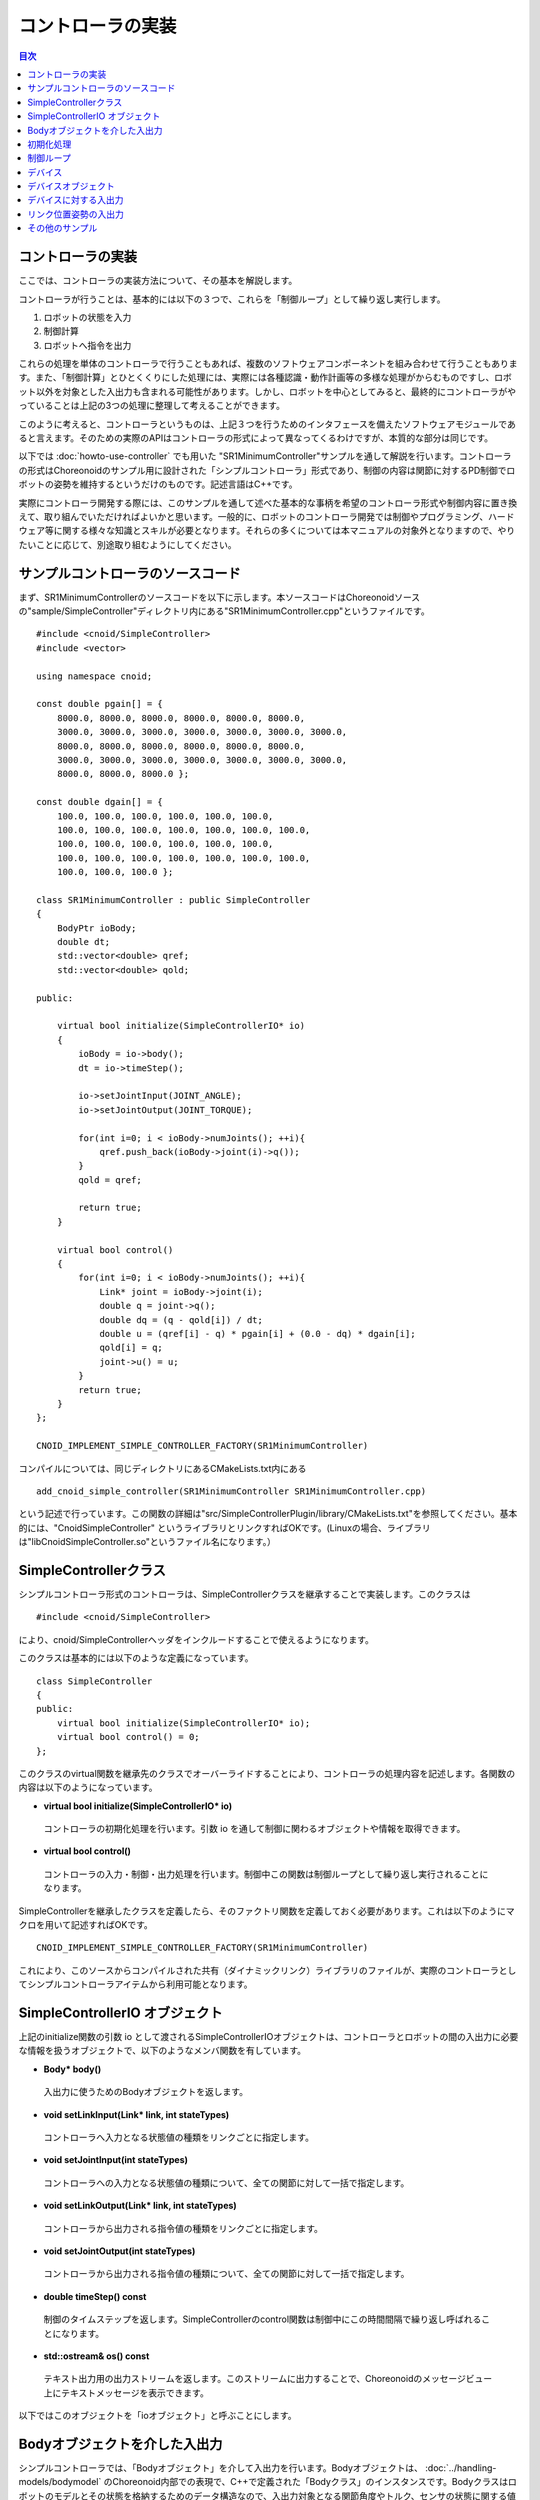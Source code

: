 
コントローラの実装
==================

.. sectionauthor:: 中岡 慎一郎 <s.nakaoka@aist.go.jp>

.. contents:: 目次
   :local:

.. highlight:: cpp


コントローラの実装
------------------

ここでは、コントローラの実装方法について、その基本を解説します。

コントローラが行うことは、基本的には以下の３つで、これらを「制御ループ」として繰り返し実行します。

1. ロボットの状態を入力
2. 制御計算
3. ロボットへ指令を出力

これらの処理を単体のコントローラで行うこともあれば、複数のソフトウェアコンポーネントを組み合わせて行うこともあります。また、「制御計算」とひとくくりにした処理には、実際には各種認識・動作計画等の多様な処理がからむものですし、ロボット以外を対象とした入出力も含まれる可能性があります。しかし、ロボットを中心としてみると、最終的にコントローラがやっていることは上記の3つの処理に整理して考えることができます。

このように考えると、コントローラというものは、上記３つを行うためのインタフェースを備えたソフトウェアモジュールであると言えます。そのための実際のAPIはコントローラの形式によって異なってくるわけですが、本質的な部分は同じです。

以下では :doc:`howto-use-controller` でも用いた "SR1MinimumController"サンプルを通して解説を行います。コントローラの形式はChoreonoidのサンプル用に設計された「シンプルコントローラ」形式であり、制御の内容は関節に対するPD制御でロボットの姿勢を維持するというだけのものです。記述言語はC++です。

実際にコントローラ開発する際には、このサンプルを通して述べた基本的な事柄を希望のコントローラ形式や制御内容に置き換えて、取り組んでいただければよいかと思います。一般的に、ロボットのコントローラ開発では制御やプログラミング、ハードウェア等に関する様々な知識とスキルが必要となります。それらの多くについては本マニュアルの対象外となりますので、やりたいことに応じて、別途取り組むようにしてください。


サンプルコントローラのソースコード
----------------------------------

まず、SR1MinimumControllerのソースコードを以下に示します。本ソースコードはChoreonoidソースの"sample/SimpleController"ディレクトリ内にある"SR1MinimumController.cpp"というファイルです。 ::

 #include <cnoid/SimpleController>
 #include <vector>
 
 using namespace cnoid;
 
 const double pgain[] = {
     8000.0, 8000.0, 8000.0, 8000.0, 8000.0, 8000.0,
     3000.0, 3000.0, 3000.0, 3000.0, 3000.0, 3000.0, 3000.0, 
     8000.0, 8000.0, 8000.0, 8000.0, 8000.0, 8000.0,
     3000.0, 3000.0, 3000.0, 3000.0, 3000.0, 3000.0, 3000.0, 
     8000.0, 8000.0, 8000.0 };
     
 const double dgain[] = {
     100.0, 100.0, 100.0, 100.0, 100.0, 100.0,
     100.0, 100.0, 100.0, 100.0, 100.0, 100.0, 100.0,
     100.0, 100.0, 100.0, 100.0, 100.0, 100.0,
     100.0, 100.0, 100.0, 100.0, 100.0, 100.0, 100.0,
     100.0, 100.0, 100.0 };
 
 class SR1MinimumController : public SimpleController
 {
     BodyPtr ioBody;
     double dt;
     std::vector<double> qref;
     std::vector<double> qold;
 
 public:
 
     virtual bool initialize(SimpleControllerIO* io)
     {
         ioBody = io->body();
         dt = io->timeStep();

         io->setJointInput(JOINT_ANGLE);
         io->setJointOutput(JOINT_TORQUE);
 
         for(int i=0; i < ioBody->numJoints(); ++i){
             qref.push_back(ioBody->joint(i)->q());
         }
         qold = qref;
 
         return true;
     }
 
     virtual bool control()
     {
         for(int i=0; i < ioBody->numJoints(); ++i){
             Link* joint = ioBody->joint(i);
             double q = joint->q();
             double dq = (q - qold[i]) / dt;
             double u = (qref[i] - q) * pgain[i] + (0.0 - dq) * dgain[i];
             qold[i] = q;
             joint->u() = u;
         }
         return true;
     }
 };
 
 CNOID_IMPLEMENT_SIMPLE_CONTROLLER_FACTORY(SR1MinimumController)

コンパイルについては、同じディレクトリにあるCMakeLists.txt内にある ::

 add_cnoid_simple_controller(SR1MinimumController SR1MinimumController.cpp)

という記述で行っています。この関数の詳細は"src/SimpleControllerPlugin/library/CMakeLists.txt"を参照してください。基本的には、"CnoidSimpleController" というライブラリとリンクすればOKです。(Linuxの場合、ライブラリは"libCnoidSimpleController.so"というファイル名になります。）


SimpleControllerクラス
----------------------

シンプルコントローラ形式のコントローラは、SimpleControllerクラスを継承することで実装します。このクラスは ::

 #include <cnoid/SimpleController>

により、cnoid/SimpleControllerヘッダをインクルードすることで使えるようになります。

このクラスは基本的には以下のような定義になっています。 ::

 class SimpleController
 {
 public:
     virtual bool initialize(SimpleControllerIO* io);
     virtual bool control() = 0;
 };

.. ※定義の詳細についてはそのソースコードである"src/SimpleControllerPlugin/library/SimpleController.h" にて確認してください。

このクラスのvirtual関数を継承先のクラスでオーバーライドすることにより、コントローラの処理内容を記述します。各関数の内容は以下のようになっています。

* **virtual bool initialize(SimpleControllerIO\* io)**

 コントローラの初期化処理を行います。引数 io を通して制御に関わるオブジェクトや情報を取得できます。

* **virtual bool control()**

 コントローラの入力・制御・出力処理を行います。制御中この関数は制御ループとして繰り返し実行されることになります。

SimpleControllerを継承したクラスを定義したら、そのファクトリ関数を定義しておく必要があります。これは以下のようにマクロを用いて記述すればOKです。 ::

 CNOID_IMPLEMENT_SIMPLE_CONTROLLER_FACTORY(SR1MinimumController)

これにより、このソースからコンパイルされた共有（ダイナミックリンク）ライブラリのファイルが、実際のコントローラとしてシンプルコントローラアイテムから利用可能となります。

.. _simulator-simple-controller-io:

SimpleControllerIO オブジェクト
-------------------------------

上記のinitialize関数の引数 io として渡されるSimpleControllerIOオブジェクトは、コントローラとロボットの間の入出力に必要な情報を扱うオブジェクトで、以下のようなメンバ関数を有しています。

* **Body\* body()**

 入出力に使うためのBodyオブジェクトを返します。

* **void setLinkInput(Link\* link, int stateTypes)**

 コントローラへ入力となる状態値の種類をリンクごとに指定します。

* **void setJointInput(int stateTypes)**

 コントローラへの入力となる状態値の種類について、全ての関節に対して一括で指定します。

* **void setLinkOutput(Link\* link, int stateTypes)**

 コントローラから出力される指令値の種類をリンクごとに指定します。
  
* **void setJointOutput(int stateTypes)**

 コントローラから出力される指令値の種類について、全ての関節に対して一括で指定します。
 
* **double timeStep() const**

 制御のタイムステップを返します。SimpleControllerのcontrol関数は制御中にこの時間間隔で繰り返し呼ばれることになります。

* **std::ostream& os() const**

 テキスト出力用の出力ストリームを返します。このストリームに出力することで、Choreonoidのメッセージビュー上にテキストメッセージを表示できます。

以下ではこのオブジェクトを「ioオブジェクト」と呼ぶことにします。


Bodyオブジェクトを介した入出力
------------------------------

シンプルコントローラでは、「Bodyオブジェクト」を介して入出力を行います。Bodyオブジェクトは、 :doc:`../handling-models/bodymodel` のChoreonoid内部での表現で、C++で定義された「Bodyクラス」のインスタンスです。Bodyクラスはロボットのモデルとその状態を格納するためのデータ構造なので、入出力対象となる関節角度やトルク、センサの状態に関する値も当然格納できます。そこで、シンプルコントローラではこのBodyオブジェクトを介して入出力を行うこととしています。このためのBodyオブジェクトはioオブジェクトのbody関数で取得することが可能です。

.. note:: Bodyクラスはモデルに関する様々な情報と機能を有するので、入出力だけを行うためには実はオーバースペックなデータ構造です。シンプルコントローラでは実装の簡便さを優先してこれを用いていますが、入出力のインタフェースとしては通常このようなデータ構造は用いずに、特定の入出力要素のやりとりに最適化されたデータ構造を用いるのが一般的です。例えば、OpenRTMのRTコンポーネントでは、特定のデータをやりとりする「データポート」というインタフェースを用いて入出力を行います。

実際にどの要素を入出力対象とするかは、ioオブジェクトのsetLinkInputやsetJointInputで入力対象を、setLinkOutputやsetJointOutputで出力対象を指定します。対象となる状態値の種類は以下のシンボルを引数stateTypesに渡すことで指定します。

.. list-table::
 :widths: 60,40
 :header-rows: 1

 * - シンボル
   - 内容
 * - JOINT_ANGLE
   - 関節角度
 * - JOINT_DISPLACEMENT
   - 関節変位
 * - JOINT_VELOCITY
   - 関節速度
 * - JOINT_ACCELERATION
   - 関節加速度
 * - JOINT_TORQUE
   - 関節トルク
 * - JOINT_FORCE
   - 関節(並進)力
 * - LINK_POSITION
   - リンク位置・姿勢
   
.. note:: JOINT_ANGLEとJOINT_DISPLACEMENTが実際に指す内容（シミュレータ内での変数）は同じです。関節には回転（ヒンジ）関節と直動関節があり、それらに合わせた表現をできるように２種類のシンボルが用意されています。JOINT_TORQUEとJOINT_FORCEについても同様です。

複数の要素を対象としたい場合は、それらのシンボルをビット演算子の '|' で列挙します。例えば、 ::

 JOINT_ANGLE | JOINT_VELOCITY

と指定することで、関節角度と関節速度の両方が対象となります。

Bodyオブジェクトにおいて、上記の要素はロボットのリンクをモデル化した「Linkクラス」のオブジェクトに格納されます。各関節に対応するLinkオブジェクトは、Bodyオブジェクトの以下のような関数を用いて取得できます。

* **int numJoints() const**

 モデルが有する関節の数を返します。

* **Link\* joint(int id)**

 関節番号(id)に対応するLinkオブジェクトを返します。
  
* **Link\* link(const std::string& name)**

 モデルファイルで定義されている名前がnameであるLinkオブジェクトを返します。
 
取得したLinkオブジェクトに関して、以下のメンバ関数を用いてJ関節状態値へのアクセスが可能です。

* **double& q()**

 関節変位値への参照を返します。JOINT_ANGLE, JOINT_DISPLACEMENTに対応します。単位は[rad]または[m]です。

* **double& dq()**

 関節速度値への参照を返します。JOINT_VELOCITYに対応します。単位は[rad/s]または[m/s]です。

* **double& ddq()**

 関節加速度値への参照を返します。JOINT_ACCELERATIONに対応します。単位は[rad/s^2]または[m/s^2]です。

* **double& u()**

 関節トルク（並進力）値への参照を返します。JOINT_TORQUE, JOINT_FORCEに対応します。単位は[N・m]または[N]です。


これらのメンバは対応する変数への参照を返すので、値を代入することも可能です。コントローラからの出力はそのようにして行います。

実際に入出力で利用可能な要素は、シミュレータアイテム（≒物理エンジン）のタイプや設定によって変わってきます。ほとんどのシミュレータアイテムでは関節角度（変位）の入力と関節トルク（並進力）の出力をサポートしており、これを用いて基本的なPD制御を行うことが可能です。その場合、各関節に対応するLinkオブジェクトに関して、q()の値を読むことで関節角度（変位）の入力を行い、その値をもとにPD制御の計算を行い、結果のトルク（力）をu()に代入することで出力します。

実はコントローラへの入力に関しては、多くのシミュレータアイテムで上に挙げた全ての要素の入力が可能となっています。それらはシミュレータ内部の物理計算において保持されている値なので、シミュレーションにおいてはその値を返すだけで入力を実現できるのです。ただし、対象がロボットの実機となると話が違ってきます。実機の場合、関節変位の入力にはエンコーダが、関節トルクの入力にはトルクセンサが必要となりますし、関節速度や加速度は関節変位の微分によって算出するのが一般的です。

出力に関しては、関節トルク（力）以外の要素は利用できる状況が限定されてきますが、いくつかの利用方法があります。例えば、AISTシミュレータアイテムでは「動力学モード」というプロパティがあり、ここで「ハイゲイン動力学」を指定すると、コントローラからの出力として関節角度、関節速度、関節加速度を受け付けるようになります。この場合、出力した関節姿勢を実現するように全体の運動が計算されます。ただし、これについてもロボット実機では利用できないと思ったほうがよいでしょう。

初期化処理
----------

SimpleController継承クラスのinitialize()関数では、コントローラの初期化を行います。

サンプルでは、まず ::

 ioBody = io->body();

によって、入出力用のBodyオブジェクトを取得し、メンバ変数ioBodyに格納しています。これにより、このオブジェクトをコントローラの他の関数内でも使えるようにしています。

同様に、制御計算で必要となるタイムステップ（デルタタイム）値について、 ::

 dt = io->timeStep();

によって値をdtというメンバ変数に格納しています。

次に、 ::

 io->setJointInput(JOINT_ANGLE);
 io->setJointOutput(JOINT_TORQUE);

によって、コントローラへの入力を関節角度とし、コントローラからの出力を関節トルクとしています。このような入出力要素の設定は初期化時に一回行っておけばOKです。

なお、ここでは全ての関節に対して入力・出力のタイプが同じになるため、setJointInput, setJointOutput関数で一括して設定しています。関節ごとに入出力のタイプを変えたい場合は、setLinkInput, setLinkOutput関数を使います。

そして ::

 for(int i=0; i < ioBody->numJoints(); ++i){
     qref.push_back(ioBody->joint(i)->q());
 }
 qold = qref;

によって目標関節角度を格納する qref という変数に、初期化時（シミュレーション開始時）のロボットの関節角度を格納しています。qoldは1ステップ前の関節角度を格納する変数で、こちらも制御計算で使います。qrefと同じ値に初期化しています。

ここでは、 ::

 ioBody->joint(i)->q()

という記述で、i番目の関節の関節角度を取得しています。

最後に、initialize関数の戻り値としてtrueを返すことで、初期化に成功したことをシミュレータに伝えます。

制御ループ
----------

SimpleController継承クラスでは、そのcontrol()関数に制御ループを記述します。

サンプルでは以下のfor文 ::

 for(int i=0; i < ioBody->numJoints(); ++i){
     ...
 }

により、全ての関節に対して制御計算を行っています。この中身が各関節に対する処理コードです。

まず、 ::

 Link* joint = ioBody->joint(i);

でi番目の関節に対応するLinkオブジェクトを取得しています。

次に現在の関節角度の入力を行います。 ::

 double q = joint->q();

PD制御によって関節トルクの指令値を計算します。まず、制御ループの前回の関節角度との差分から、関節角速度を算出します。 ::

 double dq = (q - qold[i]) / dt;

制御の目標は初期姿勢の維持ですので、関節角度は初期関節角度、角速度は0（静止状態）を目標として、トルク指令値を計算します。 ::

 double u = (qref[i] - q) * pgain[i] + (0.0 - dq) * dgain[i];

ソースの冒頭で設定したpgain, dgainの配列から、各関節に関するゲイン値を取り出しています。ゲイン値についてはモデルごとに調整が必要ですが、その方法についてはここでは割愛します。

次回の計算用に、関節角度をqold変数に保存しておきます。 ::

 qold[i] = q;

計算したトルク指令値を出力します。これにより、関節が初期関節角度を維持するように制御されます。 ::

 joint->u() = u;

以上が全ての関節に対して適用されることにより、ロボット全体の姿勢も維持されることになります。

最後にこのcontrol関数がtrueを返すことで、制御が継続している旨をシミュレータに伝えています。これにより、control関数が繰り返し呼ばれることになります。

デバイス
--------

以上の例では関節角度を入力し、関節トルクを出力しました。これは関節に備え付けられたエンコーダ、アクチュエータといったデバイスを対象に入出力を行っていると考えることができます。

そのように入出力の対象となるデバイスは他にも様々なものが存在し得ます。例えば、エンコーダと同様に、センサとして主に入力の対象となるものとして、

.. 一般的にロボットは関節エンコーダ、アクチュエータ以外にも多様なデバイスを備えています。

.. 以上の例では、入出力の対象として、関節の状態量である関節角度と関節トルクを扱いました。一方で、関節とは独立した入出力要素もあります。Choreonoidでは、それらを「デバイス」として定義しており、Bodyモデルの構成要素となります。
.. デバイスの例としては、まず

.. その例として、

* 力センサ、加速度センサ、角速度センサ（レートジャイロ）
* カメラ、レーザーレンジファインダ
* マイク

といったデバイスが挙げられます。

.. が、カメラのズーム変更等、操作指令を出力したい場合もあります。
.. 主に出力の対象となるものとして、

また、アクチュエータと同様に、主に出力の対象として外界に働きかけるものとして、

* スピーカ
* ディスプレイ
* ライト

といったデバイスもあり得ます。

.. * ディスプレイ
.. * プロジェクタ
.. * スピーカ
.. （※これらのうち、ライト以外はChoreonoidではまだサポートされていません。）

実際のコントローラ開発においては、これらの多様なデバイスに対しても入出力を行う必要が出てきます。これを行うためには、

* モデルにおいてデバイスがどのように定義されているか
* 使用するコントローラ形式において所定のデバイスにどのようにアクセスするか

を把握している必要があります。

.. _simulation-device-object:


デバイスオブジェクト
--------------------

Choreonoidのボディモデルにおいて、デバイスの情報は「Deviceオブジェクト」として表現されます。これは「Deviceクラス」を継承した型のインスタンスで、デバイスの種類ごとにそれぞれ対応する型が定義されています。標準で定義されているデバイス型は以下のようになっています。 ::

 + Device
   + ForceSensor (力センサ)
   + RateGyroSensor (角速度センサ)
   + AccelerationSensor (加速度センサ)
   + Camera (カメラ）
     + RangeCamera (カメラ＋距離画像センサ）
   + RangeSensor (レンジセンサ）
   + Light
     + PointLight (点光源ライト）
     + SpotLight (スポットライト）

ロボットに搭載されているデバイスの情報は、通常はモデルファイルにおいて記述します。OpenHRP形式のモデルファイルについては、 :doc:`../handling-models/modelfile/modelfile-openhrp` の :ref:`oepnrhp_modelfile_sensors` を記述します。

シンプルコントローラでは、Bodyオブジェクトと同様に、デバイスに対してもChoreonoid内部表現であるDeviceオブジェクトをそのまま用いて入出力を行います。DeviceオブジェクトはBodyオブジェクトから以下の関数を用いて取得できます。

* **int numDevices() const**

 デバイスの数を返します。

* **Device\* device(int i) const**

 i番目のデバイスを返します。デバイスの順番はモデルファイル中の記述順になります。

* **const DeviceList<>& devices() const**

 全デバイスのリストを返します。

* **template<class DeviceType> DeviceList<DeviceType> devices() const**

 指定した型のデバイスのリストを返します。

* **template<class DeviceType> DeviceType\* findDevice(const std::string& name) const**

 指定した型と名前を有するデバイスがあればそれを返します。

特定の型のデバイスを取得するには、テンプレートクラスDeviceListを使用します。DeviceListは指定した型のデバイスオブジェクトを格納する配列であり、そのコンストラクタや抽出オペレータ(<<)等を用いて、他の型も含むDeviceListから対応する型のみを抽出できます。例えばBodyオブジェクト"ioBody"の保有する力センサを取得したい場合は、 ::

 DeviceList<ForceSensor> forceSensors(ioBody->devices());

としてもよいですし、既存のリストに対して ::

 forceSensors << ioBody->devices();

として追加することもできます。

DeviceListはstd::vectorと同様の関数や演算子を備えており、例えば ::

 for(size_t i=0; i < forceSensors.size(); ++i){
     ForceSensor* forceSensor = forceSensor[i];
     ...
 }

といったかたちで各オブジェクトにアクセスできます。

findDevice関数を用いることで、型と名前でデバイスを特定して取得することもできます。例えばSR1モデルは腰リンクに搭載された "WaistAccelSensor" という名前の加速度センサを有しています。これを取得するには、Bodyオブジェクトに対して ::

 AccelerationSensor* waistAccelSensor =
     ioBody->findDevice<AccelerationSensor>("WaistAccelSensor");

とすればOKです。

SR1モデルが有するデバイスは以下のとおりです。

.. tabularcolumns:: |p{3.5cm}|p{3.5cm}|p{6.0}|

.. list-table::
 :widths: 30,30,40
 :header-rows: 1

 * - 名前
   - デバイスの型
   - 内容
 * - WaistAccelSensor
   - AccelerationSensor
   - 腰リンクに搭載された加速度センサ
 * - WaistGyro
   - RateGyroSensor
   - 腰リンクに搭載されたジャイロ
 * - LeftCamera
   - RangeCamera
   - 左目に対応する距離画像センサ
 * - RightCamera
   - RangeCamera
   - 右目に対応する距離画像センサ
 * - LeftAnkleForceSensor
   - ForceSensor
   - 左足首に搭載された力センサ
 * - RightAnkleForceSensor
   - ForceSensor
   - 右足首に搭載された力センサ


デバイスに対する入出力
----------------------

Deviceオブジェクトを介した入出力は、以下のようにして行います。

* **入力**

 対応するDeviceオブジェクトのメンバ関数を用いて値を取得する。

* **出力**

 対応するDeviceオブジェクトのメンバ関数を用いて値を設定した後、Deviceオブジェクトの "notifyStateChange()" 関数を実行する。

これらを行うためには、使用するデバイスのクラス定義を知っている必要があります。例えば加速度センサのクラスである"AccelerationSensor"に関しては、その状態にアクセスするための"dv()"というメンバ関数があります。これは加速度をVector3型の3次元ベクトルで返します。

従って、加速度センサ waistAccelSensor の加速度は、 ::

 Vector3 dv = waistAccelSensor->dv();

といったかたちで取得できます。

同様に、ForceSensorやRateGyroSensorに関しても該当するメンバ関数を用いて状態の入力を行うことが可能です。

カメラやレンジセンサ等の視覚センサを使用する際には、そのための準備が必要になります。これについては :doc:`vision-simulation` で解説します。

デバイスへの出力については、ライトのオン・オフを行う "TankJoystickLight.cnoid" というサンプルを参考にしてください。

.. 立たせるのもやめて、倒れるシミュレーションにして、加速度が一定値以上のときだけ表示するようなサンプルを作る？


リンク位置姿勢の入出力
----------------------

コントローラの入出力の対象としては、他にリンクの位置姿勢があります。ここで言う位置姿勢というのは関節角度のことではなく、リンクという剛体そのもののグローバル座標における位置と姿勢を意味します。この値は通常ロボット実機に対して入出力を行うことはできません。空間中に固定されていないロボットに対して、あるリンクの正確な位置と姿勢を知ることは（かなり性能のよいモーションキャプチャでも無ければ）困難ですし、あるリンクの位置姿勢をコントローラからの出力で直接変えることは物理的に不可能です。しかしながら、シミュレーションにおいてはそのようなことも可能となるため、シミュレーション限定での利用を想定してこの値の入出力機能も備えています。

これを行うためには、ioオブジェクトに対してsetLinkInput, setLinkOutput関数を用いて状態値シンボル"LINK_POSITION"を指定します。すると対象のLinkオブジェクトを介してそのリンクの位置姿勢の入出力を行うことが可能となります。

Linkオブジェクトにおいて、その位置姿勢はPosition型の値として格納されています。これはChoreonoidの実装に用いているEigenという行列・ベクトルライブラリの"Transform"型をカスタマイズしたもので、基本的には３次元の同次座標変換行列を格納したものとなっています。この値にはLinkクラスの以下のような関数を用いてアクセスできます。

* **Position& T(), Position& position()**

 位置姿勢に対応するPosition値への参照を返します。

* **Position::TranslationPart translation()**

 位置成分に対応する３次元ベクトルを返します。

* **void setTranslation(const Eigen::MatrixBase<Derived>& p)**
   
 位置成分を設定します。引数はEigenの3次元ベクトル相当の型が使えます。

* **Position::LinearPart rotation()**

 姿勢（回転）成分に対応する3x3行列を返します。

* **setRotation(const Eigen::MatrixBase<Derived>& R)**

 姿勢（回転）成分を設定します。引数はEigenの3x3行列相当の型が使えます。

* **setRotation(const Eigen::AngleAxis<T>& a)**

 姿勢（回転）成分を設定します。引数は回転軸と回転角度で回転を表現するEigenのAngleAxis型になります。


例として、ルートリンクの位置を入力する場合は、まずSimpleControllerのinitialize関数にて ::

  io->setLinkInput(io->body()->rootLink(), LINK_POSITION);

などとします。そして control 関数にて ::

 Position T = io->body()->rootLink()->position();
 Vector3 p = T.translation();
 Matrix3 R = T.rotation();

などとすることにより、ルートリンクの位置姿勢を取得できます。

リンク位置姿勢の出力については、これをサポートしたシミュレータが必要で、特殊な利用形態となります。例えばAISTシミュレータアイテムでは、「動力学モード」を「運動学」にすると、シミュレーションにおいて動力学計算を行わず、与えた位置姿勢を再現するだけのモードとなります。この場合、ロボットのルートリンクの位置姿勢を出力することで、ルートリンクがその位置姿勢へ移動します。また、関節角も出力しておけば、ルートリンクからの順運動学の結果となる姿勢が再現されます。


その他のサンプル
----------------
 
Choreonoidでは、本節で挙げた以外にも様々なコントローラのサンプルを用意しています。それらを用いたプロジェクトが :ref:`basics_sample_project` に挙げてありますので、参考にしていただければと思います。
